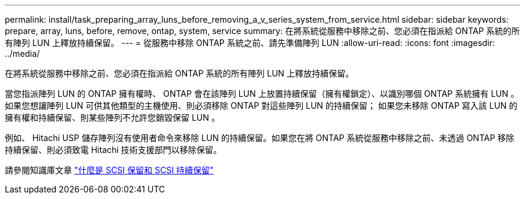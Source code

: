 ---
permalink: install/task_preparing_array_luns_before_removing_a_v_series_system_from_service.html 
sidebar: sidebar 
keywords: prepare, array, luns, before, remove, ontap, system, service 
summary: 在將系統從服務中移除之前、您必須在指派給 ONTAP 系統的所有陣列 LUN 上釋放持續保留。 
---
= 從服務中移除 ONTAP 系統之前、請先準備陣列 LUN
:allow-uri-read: 
:icons: font
:imagesdir: ../media/


[role="lead"]
在將系統從服務中移除之前、您必須在指派給 ONTAP 系統的所有陣列 LUN 上釋放持續保留。

當您指派陣列 LUN 的 ONTAP 擁有權時、 ONTAP 會在該陣列 LUN 上放置持續保留（擁有權鎖定）、以識別哪個 ONTAP 系統擁有 LUN 。如果您想讓陣列 LUN 可供其他類型的主機使用、則必須移除 ONTAP 對這些陣列 LUN 的持續保留； 如果您未移除 ONTAP 寫入該 LUN 的擁有權和持續保留、則某些陣列不允許您銷毀保留 LUN 。

例如、 Hitachi USP 儲存陣列沒有使用者命令來移除 LUN 的持續保留。如果您在將 ONTAP 系統從服務中移除之前、未透過 ONTAP 移除持續保留、則必須致電 Hitachi 技術支援部門以移除保留。

請參閱知識庫文章 https://kb.netapp.com/Advice_and_Troubleshooting/Data_Storage_Software/ONTAP_OS/What_are_SCSI_Reservations_and_SCSI_Persistent_Reservations["什麼是 SCSI 保留和 SCSI 持續保留"^]
